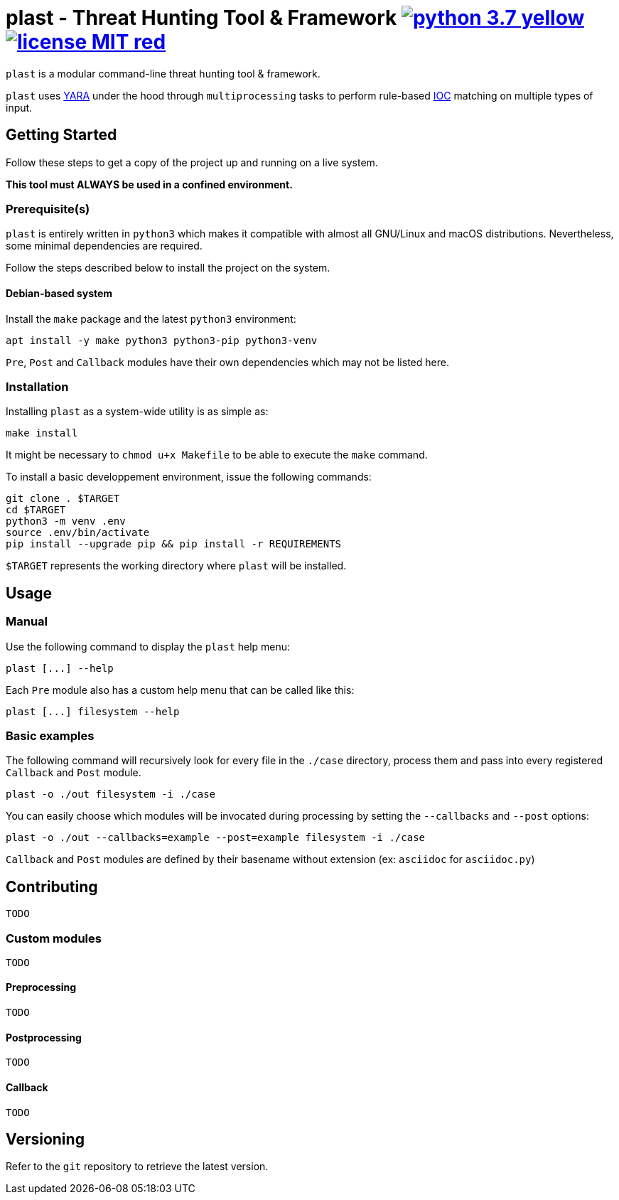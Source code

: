 = plast - Threat Hunting Tool & Framework image:https://img.shields.io/badge/python-3.7-yellow.svg[link="https://www.python.org/"] image:https://img.shields.io/badge/license-MIT-red.svg[link="https://raw.githubusercontent.com/sk4la/plast/master/LICENSE"]

`plast` is a modular command-line threat hunting tool & framework.

`plast` uses https://github.com/VirusTotal/yara[YARA] under the hood through `multiprocessing` tasks to perform rule-based https://en.wikipedia.org/wiki/Indicator_of_compromise[IOC] matching on multiple types of input.

== Getting Started

Follow these steps to get a copy of the project up and running on a live system.

*This tool must ALWAYS be used in a confined environment.*

=== Prerequisite(s)

`plast` is entirely written in `python3` which makes it compatible with almost all GNU/Linux and macOS distributions. Nevertheless, some minimal dependencies are required.

Follow the steps described below to install the project on the system.

==== Debian-based system

Install the `make` package and the latest `python3` environment:

[source,sh]
----
apt install -y make python3 python3-pip python3-venv
----

`Pre`, `Post` and `Callback` modules have their own dependencies which may not be listed here.

=== Installation

Installing `plast` as a system-wide utility is as simple as:

[source,sh]
----
make install
----

It might be necessary to `chmod u+x Makefile` to be able to execute the `make` command.

To install a basic developpement environment, issue the following commands:

[source,sh]
----
git clone . $TARGET
cd $TARGET
python3 -m venv .env
source .env/bin/activate
pip install --upgrade pip && pip install -r REQUIREMENTS
----

`$TARGET` represents the working directory where `plast` will be installed.

== Usage

=== Manual

Use the following command to display the `plast` help menu:

[source,sh]
----
plast [...] --help
----

Each `Pre` module also has a custom help menu that can be called like this:

[source,sh]
----
plast [...] filesystem --help
----

=== Basic examples

The following command will recursively look for every file in the `./case` directory, process them and pass into every registered `Callback` and `Post` module.

[source,sh]
----
plast -o ./out filesystem -i ./case
----

You can easily choose which modules will be invocated during processing by setting the `--callbacks` and `--post` options:

[source,sh]
----
plast -o ./out --callbacks=example --post=example filesystem -i ./case
----

`Callback` and `Post` modules are defined by their basename without extension (ex: `asciidoc` for `asciidoc.py`)

== Contributing

`TODO`

=== Custom modules

`TODO`

==== Preprocessing

`TODO`

==== Postprocessing

`TODO`

==== Callback

`TODO`

== Versioning

Refer to the `git` repository to retrieve the latest version.
